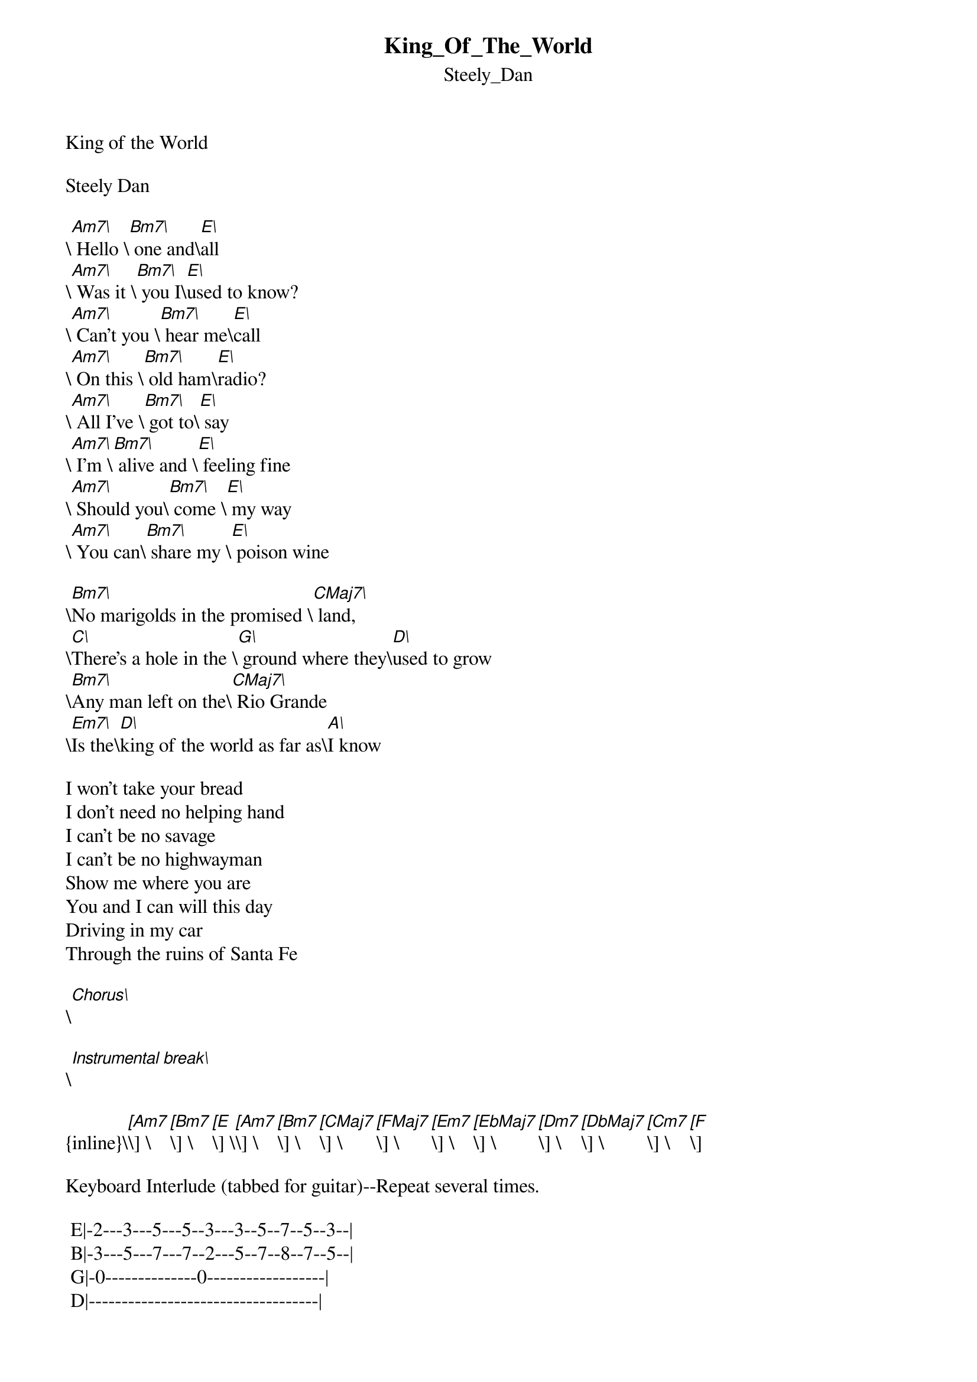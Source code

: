 {t: King_Of_The_World}
{st: Steely_Dan}
#----------------------------------PLEASE NOTE---------------------------------#
#This file is the author's own work and represents their interpretation of the #
#song. You may only use this file for private study, scholarship, or research. #
#------------------------------------------------------------------------------#
#


King of the World

Steely Dan

\[Am7\] Hello \[Bm7\] one and\[E\]all
\[Am7\] Was it \[Bm7\] you I\[E\]used to know?
\[Am7\] Can't you \[Bm7\] hear me\[E\]call
\[Am7\] On this \[Bm7\] old ham\[E\]radio?
\[Am7\] All I've \[Bm7\] got to\[E\] say
\[Am7\] I'm \[Bm7\] alive and \[E\] feeling fine
\[Am7\] Should you\[Bm7\] come \[E\] my way
\[Am7\] You can\[Bm7\] share my \[E\] poison wine

\[Bm7\]No marigolds in the promised \[CMaj7\] land,
\[C\]There's a hole in the \[G\] ground where they\[D\]used to grow
\[Bm7\]Any man left on the\[CMaj7\] Rio Grande
\[Em7\]Is the\[D\]king of the world as far as\[A\]I know

I won't take your bread
I don't need no helping hand
I can't be no savage
I can't be no highwayman
Show me where you are
You and I can will this day
Driving in my car
Through the ruins of Santa Fe

\[Chorus\]

\[Instrumental break\]

{inline}\[[Am7]\] \[[Bm7]\] \[[E]\] \[[Am7]\] \[[Bm7]\] \[[CMaj7]\] \[[FMaj7]\] \[[Em7]\] \[[EbMaj7]\] \[[Dm7]\] \[[DbMaj7]\] \[[Cm7]\] \[[F]\]

Keyboard Interlude (tabbed for guitar)--Repeat several times.

	E|-2---3---5---5--3---3--5--7--5--3--|
	B|-3---5---7---7--2---5--7--8--7--5--|
	G|-0--------------0------------------|
	D|-----------------------------------|
	A|-----------------------------------|
	E|-----------------------------------|

\[Am7I'm reading\[Em7\]last years papers
\[Am7\]Although\[Em7\]I don't know why
\[Am7\]Assassins, cons and\[Em7\]rapers
\[C\]Might as\[G\]well\[A\]die

When you come around
No more pain and no regrets
Watch the sun go brown
Smoking cobalt cigarettes

There's no need to hide
Taking things the easy way
If I stay inside
I might live till Saturday

No marigolds in the promised land
There's a hole in the ground where they used to grow
Any man left of the Rio Grande
Is the king of the world
King of the world as far as I know

You know it is.....THANKS! (leroy777@mindspring.com)
